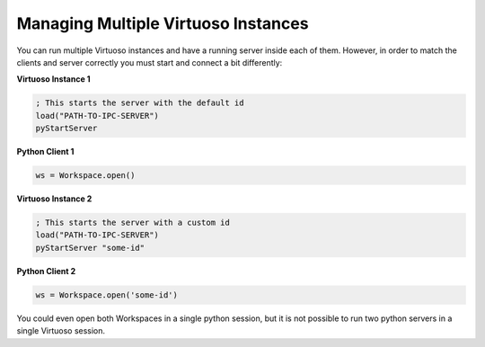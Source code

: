 .. _multiple:

Managing Multiple Virtuoso Instances
====================================

You can run multiple Virtuoso instances and have a running server inside
each of them. However, in order to match the clients and server correctly
you must start and connect a bit differently:

**Virtuoso Instance 1**

.. code-block::
    lisp

    ; This starts the server with the default id
    load("PATH-TO-IPC-SERVER")
    pyStartServer


**Python Client 1**

.. code-block::
    python

    ws = Workspace.open()

**Virtuoso Instance 2**

.. code-block::
    lisp

    ; This starts the server with a custom id
    load("PATH-TO-IPC-SERVER")
    pyStartServer "some-id"

**Python Client 2**

.. code-block::
    python

    ws = Workspace.open('some-id')

You could even open both Workspaces in a single python session, but it
is not possible to run two python servers in a single Virtuoso session.